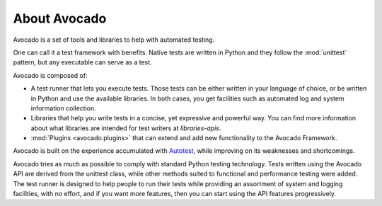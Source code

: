About Avocado
=============

Avocado is a set of tools and libraries to help with automated testing.

One can call it a test framework with benefits.  Native tests are
written in Python and they follow the :mod:`unittest` pattern, but any
executable can serve as a test.

Avocado is composed of:

* A test runner that lets you execute tests. Those tests can be either
  written in your language of choice, or be written in Python and use
  the available libraries. In both cases, you get facilities such as
  automated log and system information collection.

* Libraries that help you write tests in a concise, yet expressive and
  powerful way.  You can find more information about what libraries
  are intended for test writers at `libraries-apis`.

* :mod:`Plugins <avocado.plugins>` that can extend and add new functionality
  to the Avocado Framework.

Avocado is built on the experience accumulated with `Autotest
<http://autotest.github.io/>`__, while improving on its weaknesses and
shortcomings.

Avocado tries as much as possible to comply with standard Python testing
technology. Tests written using the Avocado API are derived from the unittest
class, while other methods suited to functional and performance testing were
added. The test runner is designed to help people to run their tests while
providing an assortment of system and logging facilities, with no effort,
and if you want more features, then you can start using the API features
progressively.
